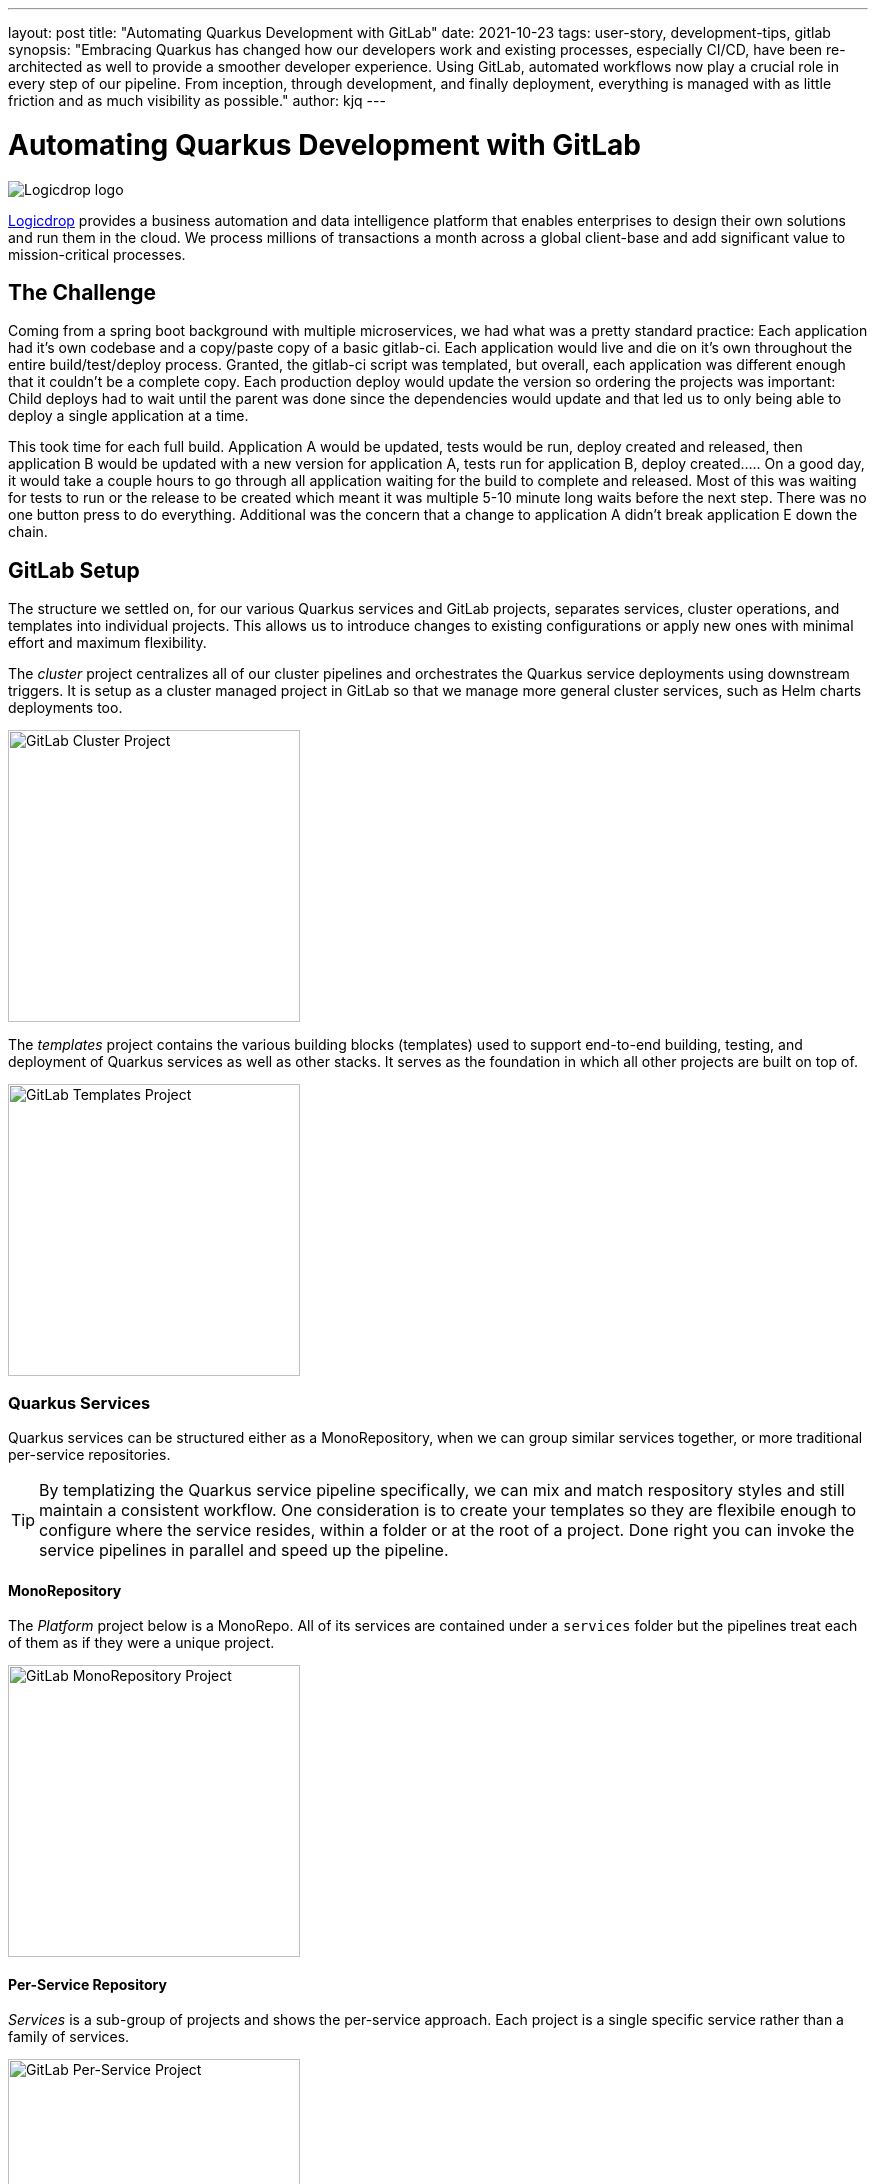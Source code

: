 ---
layout: post
title: "Automating Quarkus Development with GitLab"
date: 2021-10-23
tags: user-story, development-tips, gitlab
synopsis: "Embracing Quarkus has changed how our developers work and existing processes, especially CI/CD, have been re-architected as well to provide a smoother developer experience. Using GitLab, automated workflows now play a crucial role in every step of our pipeline. From inception, through development, and finally deployment, everything is managed with as little friction and as much visibility as possible."
author: kjq
---

:imagesdir: /assets/images/posts/quarkus-user-stories/logicdrop

= Automating Quarkus Development with GitLab

image::logicdrop.png[Logicdrop logo,align="center"]

https://logicdrop.com[Logicdrop^] provides a business automation and data intelligence platform that enables enterprises to design their own solutions and run them in the cloud. We process millions of transactions a month across a global client-base and add significant value to mission-critical processes.  

== The Challenge
Coming from a spring boot background with multiple microservices, we had what was a pretty standard practice: Each application had it's own codebase and a copy/paste copy of a basic gitlab-ci.  Each application would live and die on it's own throughout the entire build/test/deploy process.  Granted, the gitlab-ci script was templated, but overall, each application was different enough that it couldn't be a complete copy.  Each production deploy would update the version so ordering the projects was important: Child deploys had to wait until the parent was done since the dependencies would update and that led us to only being able to deploy a single application at a time.

This took time for each full build.  Application A would be updated, tests would be run, deploy created and released, then application B would be updated with a new version for application A, tests run for application B, deploy created.....  On a good day, it would take a couple hours to go through all application waiting for the build to complete and released.  Most of this was waiting for tests to run or the release to be created which meant it was multiple 5-10 minute long waits before the next step.  There was no one button press to do everything.  Additional was the concern that a change to application A didn't break application E down the chain.

== GitLab Setup
The structure we settled on, for our various Quarkus services and GitLab projects, separates services, cluster operations, and templates into individual projects. This allows us to introduce changes to existing configurations or apply new ones with minimal effort and maximum flexibility.

The _cluster_ project centralizes all of our cluster pipelines and orchestrates the Quarkus service deployments using downstream triggers. It is setup as a cluster managed project in GitLab so that we manage more general cluster services, such as Helm charts deployments too.

image::gitlab/cluster-project.png[GitLab Cluster Project,align="center",width="292"]

The _templates_ project contains the various building blocks (templates) used to support end-to-end building, testing, and deployment of Quarkus services as well as other stacks. It serves as the foundation in which all other projects are built on top of.

image::gitlab/templates-project.png[GitLab Templates Project,align="center",width="292"]

=== Quarkus Services
Quarkus services can be structured either as a MonoRepository, when we can group similar services together, or more traditional per-service repositories.

TIP: By templatizing the Quarkus service pipeline specifically, we can mix and match respository styles and still maintain a consistent workflow. One consideration is to create your templates so they are flexibile enough to configure where the service resides, within a folder or at the root of a project. Done right you can invoke the service pipelines in parallel and speed up the pipeline.

==== MonoRepository
The _Platform_ project below is a MonoRepo. All of its services are contained under a `services` folder but the pipelines treat each of them as if they were a unique project.

image::gitlab/mono-repo.png[GitLab MonoRepository Project,align="center",width="292"]

==== Per-Service Repository
_Services_ is a sub-group of projects and shows the per-service approach. Each project is a single specific service rather than a family of services. 

image::gitlab/per-service-repo.png[GitLab Per-Service Project,align="center",width="292"]

TIP: Done right, a MonoRepository style can still be used for _per-service_ repositories.  This future-proofs having to make major changes later when you decide to add more related services to a project which in our experience happens more often than not. 

== Quarkus Extensions
Using Quarkus extensions, and since GitLab offers hooks for many of the them out-of-the-box, has made it easy and straight-forward to centralize the most common needs of developers in one place. 

Leveraging Quarkus extensions in our process has:

- Saved time
- Increased visibility
- Fostered collaboration
- Reduced learning curves across all our teams

Two of the most important extensions we use are the https://quarkus.io/guides/deploying-to-kubernetes[Quarkus Kubernetes^] and https://quarkus.io/guides/kubernetes-config[Quarkus Kubernetes Config^] extension. 

Other Quarkus extensions used throughout the process and tied directly into GitLab are:

- https://quarkus.io/guides/tests-with-coverage[Quarkus Jacoco Extension^] provides coverage https://docs.gitlab.com/ee/ci/pipelines/settings.html#add-test-coverage-results-to-a-merge-request[results^] and https://docs.gitlab.com/ee/user/project/merge_requests/test_coverage_visualization.html[reports^] for the job
- https://quarkus.io/guides/logging-sentry[Quarkus Logging Sentry Extension^] hooks into https://docs.gitlab.com/ee/operations/error_tracking.html[GitLab Error Tracking]
- https://quarkus.io/guides/smallrye-health[Quarkus SmallRye Health^] hooks into https://docs.gitlab.com/ee/operations/metrics/[GitLab Metrics^]
- https://quarkus.io/guides/openapi-swaggerui[Quarkus SmallRye OpenAPI Extension^] exposes https://docs.gitlab.com/ee/api/openapi/openapi_interactive.html[Swagger^] from within GitLab
- https://quarkus.io/guides/opentracing[Quarkus SmallRye OpenTracing Extension^] hooks into https://docs.gitlab.com/ee/operations/tracing.html[GitLab Tracing^]

TIP: In most cases, all that is needed to integrate an extensions functionality directly into GitLab is as simple as adding it to the project, configuring the properties, and then enabling the integration in GitLab.

== Development Pipelines
Our development pipelines, which are comprised mostly of Quarkus-based services, rely heavily on https://docs.gitlab.com/ee/ci/pipelines/merge_request_pipelines.html[merge-requests pipelines^] in GitLab. 

Using merge-requests we are able to provide a good amount visibility and functionality to developers in one place so that they can easily iterate and experiment in safety within the confines of a feature.

image::gitlab/merge-request.png[Merge Request,align="center"]

Within each merge-request we:

- Always run the unit tests
- Run integration tests (Mongo, Redis)
- Run E2E tests (AWS, external services)
- Generate code coverage and quality reports
- Provide interactive access to that branch's Swagger API
- Deploy one or more services into a isolated namespace

=== Merge-Request Pipeline
Merge-requests are specialized pipelines specific to the day-to-day developer process. From a merge-request, developers can work with any branch and deploy or test those services in isolation.

image::gitlab/develop-pipeline.png[Review Pipeline,align="center"]

The merge-request pipeline leverages two reusable downstream pipelines:

- Quarkus Build
- Cluster Deploy

=== Cleaning up Resources
Because we don't want cluster resources, or the merge-request, to linger out there if it is not in use anymore we use the environments `stop` action to automatically cleanup resources when a branch has been merged, deleted, or stopped.

image::gitlab/stop-environment.png[Stopping an Environment,align="center"]

If a merge-request has become stale it will automatically be stopped and cleanup the resources.

== Downstream Quarkus Build
Regardless of being in a merge-request, promoting from the default branch, or releasing a build, Quarkus services are handled through their own downstream pipeline.

For Quarkus services specifically, the following jobs are always run in a downstream job:

- Build the service, usually native, but using labels can be FastJars.
- Run any tests for the service.
- Generate the Kubernetes manifests for the service.
- Build and deploy the container to the registry.

We will reuse this pipeline whenever we need to build, test, and deploy a Quarkus service.

image::gitlab/develop-downstream.png[Service Downstream Service,align="center"]

Once the container is built the service can be deployed at anytime.

After a service has been built it can be selectively deployed into an isolated namespace in the cluster. Services that are not required get deployed using the latest staging service.

Deploying a service into the cluster triggers another downstream job responsible for the deployment.

== Downstream Cluster Deploy
When deploying to the cluster, one or more services, a single downstream job in the cluster-managed project perform these steps:

- Create and apply the namespace ConfigMap
- Create and apply the namespace Secrets
- Apply any application.yaml overrides

We will reuse this pipeline whenever we need to trigger a cluster deployment, from any service, but with different properties depending on the environment.

image::gitlab/cluster-downstream.png[Cluster Downstream Service,align="center"]

== Speeding up the Pipeline
We make heavy use of GitLabs `needs` keyword to speed up the pipelines. For example, compile and unit tests are all that is required within a merge-request to deploy the service.  Even though integration tests may be running, once the compile job finishes you can immediately deploy the service into the cluster.

The DAG shows how we short-circuit longer-running jobs so that other jobs can be started quicker, further speeding up the process.

image::gitlab/develop-dag.png[Review DAG,align="center"]

== Promoting Releases
Once a merge-request has been approved and gets merged into the default branch you are now ready to promote it.  Promotion, for us, is the process of formally creating a release that can be deployed to higher environments like staging or production.

Where a branch drives the development process, a tag drives the release process.

image::gitlab/promotion.png[Promoting a Release,align="center"]

Running the `promote` job will perform the following actions:

- Create a tag based off of the current Maven version.
- Create a release from the tag.
- Update the changelog of the project.
- Build and deploy the selected services.
- Bump the version to the next version.

You can see the transitioning from a merge-request, to merging into the default branch, and finally promotion in the jobs pictured below.

image::gitlab/transition.png[Transition to a Release,align="center"]

Once the tag has been created the release pipeline runs and by default builds and deploys each of the Quarkus services to the next environment.

Services are built in parallel to help speed up the process.

image::gitlab/release-pipeline.png[Deploy to Staging,align="center"]

Finally, a formal release is created automically, deployed to a Nexus repository, and then bumped to the next `SNAPSHOT` version.

image::gitlab/release.png[Created Release,align="center"]

Each merged branch increments the patch version by default unless a label of `minor` or `major` is applied to the merge-request. This automates the Maven release process (we use the Maven Deploy and Flatten plugin with the CI-friendly approach) without manual intervention.

== One Deploy
By leveraging AWS S3 rather than GitLabs own artifact storage we can deploy one or more services at any given time to the cluster.  We can also track these versions, any artifacts that go along with them, and rollback easily.

image::gitlab/deployment.png[Single Deployment,align="center"]

Because deployments into higher environments are controlled by a single downstream cluster job we can easily see what version is currently deployed and rollback to another version if needed.

image::gitlab/history.png[History of Deployments,align="center"]

== Monitoring and Visibility
The end result of tightly integrating GitLab with our Quarkus platform is that not only has our process become greatly streamlined but we also are able to provide a one-stop-shop for most of the relevant tools, logs, and monitoring in one place.  

By centralizing the most common needs, we have increased overall developer productivity and made it easier to navigate what is usually a confusing landscape when building a microservice architecture.

What makes our process unique is that everything below is accessible using GitLab only...

Teams can use GitLab for a majority of what they usually need to do and do not need interact with external tools and applications except in advanced scenarios.

=== Test Endpoints
Swagger can be viewed and invoked within each merge-request. This allows for quick and easy spot testing during the development lifecycle.

image::gitlab/swagger.png[Swagger API,align="center"]

=== See Errors and Warnings
Sentry is hooked into each project so that we can see specific errors and warnings quickly and easily.  We can even create or resolve tickets directly from the issue.  

image::gitlab/view-sentry.png[Sentry Errors,align="center"]

=== Generate Coverage and Quality Reports
Jacoco generates coverage reports for each project and all the services within it when branches are merged. Coverage metrics are maintained and compare throughout the lifetime of each project.

image::gitlab/coverage.png[Coverage Report,align="center"]

Additionally, Code Climate is used to show changes in quality from the default branch and each merge request throughout the life of every project.

=== Analyze Distributed Services
Jaeger provides us with insights into how services are being used and gives us the ability to trace execution across multiple services.

image::gitlab/view-jaeger1.png[Jaeger Query,align="center"]
image::gitlab/view-jaeger2.png[Jaeger Details,align="center"]

This is especially important in our platform because we heavily rely on single-responsibility services that need to communicate with other services and compose functionalities.

=== Monitor Pod Health
Pod health can be monitored, per environment, by adding a couple of GitLab-specific annotations to the Quarkus generated Kubernetes manifests.

image::gitlab/view-pods.png[Pod Health,align="center"]

=== Review Cluster Logs
Kubernetes logs can be viewed, for any of the pods, through the cluster-managed project alleviating the need for direct access to the cluster. 

Logs can be viewed per environment or filtered for specific pods.

image::gitlab/view-logs.png[Cluster Logs,align="center"]

=== Collect Prometheus Metrics
Prometheus metrics are exposed using GitLab's monitoring and metrics. 

image::gitlab/prom.png[Prometheus Metrics,align="center"]

We even have the ability to hook in custom Granfana dashboards.

== Conclusion



